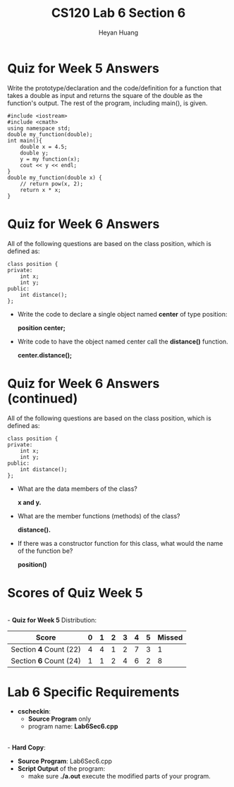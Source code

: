 #+title: CS120 Lab *6* Section *6*
#+author: Heyan Huang
#+startup: beamer
#+latex_class: beamer
#+options: H:1 num:t toc:nil

* Quiz for Week 5 *Answers*

Write the prototype/declaration and the code/definition for a function that takes a double as input and returns the square of the double as the function's output. The rest of the program, including main(), is given.
  #+begin_src
#include <iostream>
#include <cmath>
using namespace std;
double my_function(double);
int main(){
    double x = 4.5;
    double y;
    y = my function(x);
    cout << y << endl;
}
double my_function(double x) {
    // return pow(x, 2);
    return x * x;
}
  #+end_src

* Quiz for Week 6 *Answers* 
All of the following questions are based on the class position, which is defined as:
  #+begin_src
class position {
private:
    int x;
    int y;
public:
    int distance();
};
  #+end_src
- Write the code to declare a single object named *center* of type position:

  *position center;*
- Write code to have the object named center call the *distance()* function.

  *center.distance();*

* Quiz for Week 6 *Answers* (continued)
All of the following questions are based on the class position, which is defined as:
  #+begin_src
class position {
private:
    int x;
    int y;
public:
    int distance();
};
  #+end_src
- What are the data members of the class?

  *x and y.*
- What are the member functions (methods) of the class?

  *distance().*
- If there was a constructor function for this class, what would the name of the function be?

  *position()*

* Scores of Quiz Week 5
\\
- *Quiz for Week 5* Distribution:
|------------------------+---+---+---+---+---+---+--------|
| Score                  | 0 | 1 | 2 | 3 | 4 | 5 | Missed |
|------------------------+---+---+---+---+---+---+--------|
| Section *4* Count (22) | 4 | 4 | 1 | 2 | 7 | 3 |      1 |
|------------------------+---+---+---+---+---+---+--------|
| Section *6* Count (24) | 1 | 1 | 2 | 4 | 6 | 2 |      8 |
|------------------------+---+---+---+---+---+---+--------|

* Lab 6 Specific Requirements
- *cscheckin*:
    - *Source Program* only
    - program name: *Lab6Sec6.cpp*
\\
- *Hard Copy*:
    - *Source Program*: Lab6Sec6.cpp
    - *Script Output* of the program: 
      - make sure *./a.out* execute the modified parts of your program.
      
